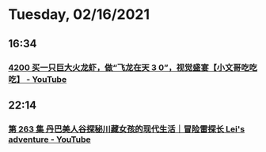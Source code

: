 * Tuesday, 02/16/2021
** 16:34
*** [[https://www.youtube.com/watch?v=0xdEnUrJBHA][4200 买一只巨大火龙虾，做“飞龙在天 3 0”，视觉盛宴【小文哥吃吃吃】 - YouTube]]
** 22:14
*** [[https://www.youtube.com/watch?v=SLvtXzEM80o][第 263 集 丹巴美人谷探秘川藏女孩的现代生活｜冒险雷探长 Lei's adventure - YouTube]]
